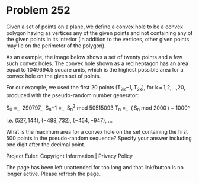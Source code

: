 *   Problem 252

   Given a set of points on a plane, we define a convex hole to be a convex
   polygon having as vertices any of the given points and not containing any
   of the given points in its interior (in addition to the vertices, other
   given points may lie on the perimeter of the polygon).

   As an example, the image below shows a set of twenty points and a few such
   convex holes. The convex hole shown as a red heptagon has an area equal to
   1049694.5 square units, which is the highest possible area for a convex
   hole on the given set of points.

   For our example, we used the first 20 points (T_2k−1, T_2k), for
   k = 1,2,…,20, produced with the pseudo-random number generator:

S_0   =_  290797_                   
S_n+1 =_  S_n^2 mod 50515093        
T_n   =_  ( S_n mod 2000 ) − 1000^  

   i.e. (527, 144), (−488, 732), (−454, −947), …

   What is the maximum area for a convex hole on the set containing the first
   500 points in the pseudo-random sequence?
   Specify your answer including one digit after the decimal point.

   Project Euler: Copyright Information | Privacy Policy

   The page has been left unattended for too long and that link/button is no
   longer active. Please refresh the page.
